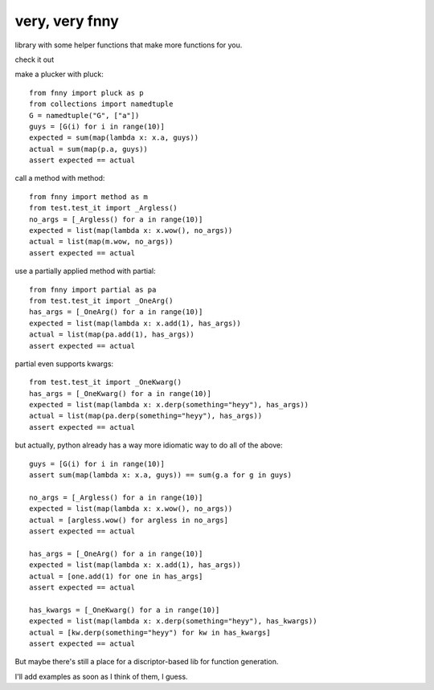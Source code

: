 very, very fnny
---------------

library with some helper functions that make more functions for you.

check it out

make a plucker with pluck::

    from fnny import pluck as p
    from collections import namedtuple
    G = namedtuple("G", ["a"])
    guys = [G(i) for i in range(10)]
    expected = sum(map(lambda x: x.a, guys))
    actual = sum(map(p.a, guys))
    assert expected == actual


call a method with method::

    from fnny import method as m
    from test.test_it import _Argless()
    no_args = [_Argless() for a in range(10)]
    expected = list(map(lambda x: x.wow(), no_args))
    actual = list(map(m.wow, no_args))
    assert expected == actual

use a partially applied method with partial::
    
    from fnny import partial as pa
    from test.test_it import _OneArg()
    has_args = [_OneArg() for a in range(10)]
    expected = list(map(lambda x: x.add(1), has_args))
    actual = list(map(pa.add(1), has_args))
    assert expected == actual


partial even supports kwargs::

    from test.test_it import _OneKwarg()
    has_args = [_OneKwarg() for a in range(10)]
    expected = list(map(lambda x: x.derp(something="heyy"), has_args))
    actual = list(map(pa.derp(something="heyy"), has_args))
    assert expected == actual


but actually, python already has a way more idiomatic way to do all of the above::

    guys = [G(i) for i in range(10)]
    assert sum(map(lambda x: x.a, guys)) == sum(g.a for g in guys)

    no_args = [_Argless() for a in range(10)]
    expected = list(map(lambda x: x.wow(), no_args))
    actual = [argless.wow() for argless in no_args]
    assert expected == actual

    has_args = [_OneArg() for a in range(10)]
    expected = list(map(lambda x: x.add(1), has_args))
    actual = [one.add(1) for one in has_args]
    assert expected == actual

    has_kwargs = [_OneKwarg() for a in range(10)]
    expected = list(map(lambda x: x.derp(something="heyy"), has_kwargs))
    actual = [kw.derp(something="heyy") for kw in has_kwargs]
    assert expected == actual

But maybe there's still a place for a discriptor-based lib for function generation.

I'll add examples as soon as I think of them, I guess.
